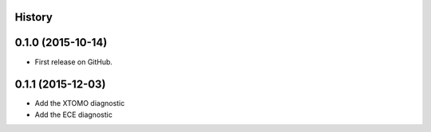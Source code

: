.. :changelog:

History
-------

0.1.0 (2015-10-14)
------------------

* First release on GitHub.

0.1.1 (2015-12-03)
------------------

* Add the XTOMO diagnostic
* Add the ECE diagnostic
